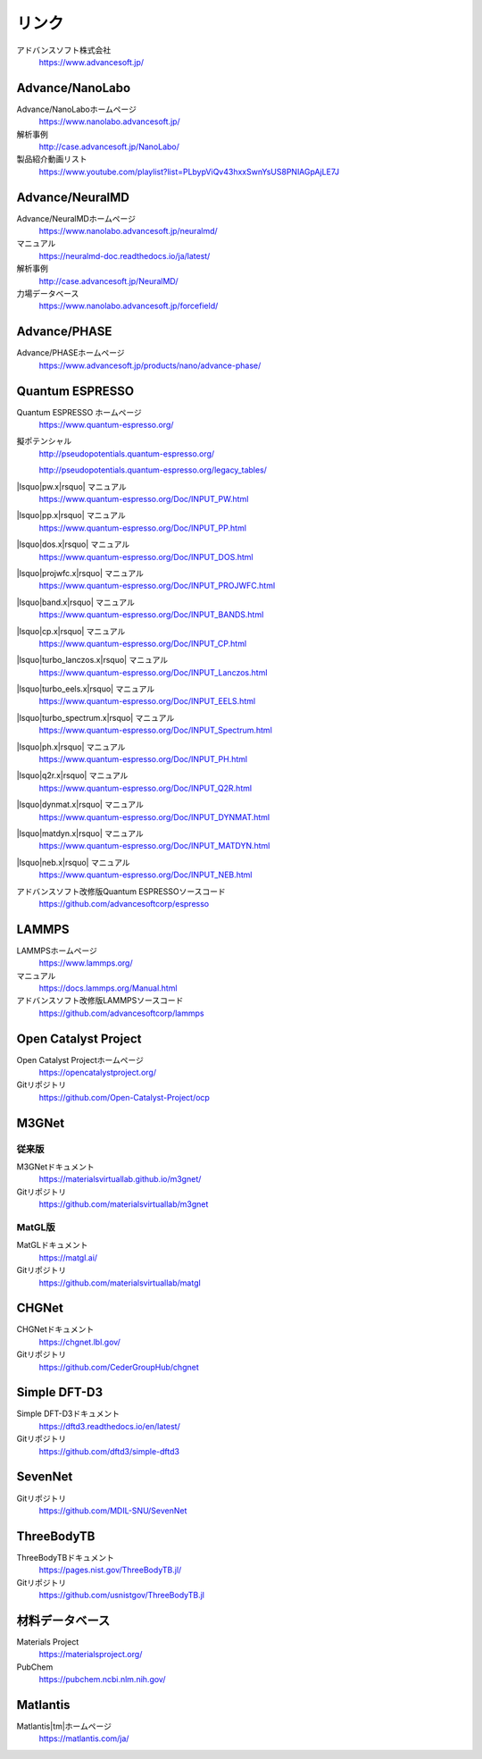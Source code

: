 .. _link:

======
リンク
======

アドバンスソフト株式会社
 https://www.advancesoft.jp/

Advance/NanoLabo
================

Advance/NanoLaboホームページ
 https://www.nanolabo.advancesoft.jp/

解析事例
 http://case.advancesoft.jp/NanoLabo/

製品紹介動画リスト
 https://www.youtube.com/playlist?list=PLbypViQv43hxxSwnYsUS8PNlAGpAjLE7J

Advance/NeuralMD
================

Advance/NeuralMDホームページ
 https://www.nanolabo.advancesoft.jp/neuralmd/

マニュアル
 https://neuralmd-doc.readthedocs.io/ja/latest/

解析事例
 http://case.advancesoft.jp/NeuralMD/

力場データベース
 https://www.nanolabo.advancesoft.jp/forcefield/

Advance/PHASE
================

Advance/PHASEホームページ
 https://www.advancesoft.jp/products/nano/advance-phase/

Quantum ESPRESSO
====================

Quantum ESPRESSO ホームページ
 https://www.quantum-espresso.org/

擬ポテンシャル
 http://pseudopotentials.quantum-espresso.org/

 http://pseudopotentials.quantum-espresso.org/legacy_tables/

|lsquo|\ pw.x\ |rsquo| マニュアル
 https://www.quantum-espresso.org/Doc/INPUT_PW.html

|lsquo|\ pp.x\ |rsquo| マニュアル
 https://www.quantum-espresso.org/Doc/INPUT_PP.html

|lsquo|\ dos.x\ |rsquo| マニュアル
 https://www.quantum-espresso.org/Doc/INPUT_DOS.html

|lsquo|\ projwfc.x\ |rsquo| マニュアル
 https://www.quantum-espresso.org/Doc/INPUT_PROJWFC.html

|lsquo|\ band.x\ |rsquo| マニュアル
 https://www.quantum-espresso.org/Doc/INPUT_BANDS.html

|lsquo|\ cp.x\ |rsquo| マニュアル
 https://www.quantum-espresso.org/Doc/INPUT_CP.html

|lsquo|\ turbo_lanczos.x\ |rsquo| マニュアル
 https://www.quantum-espresso.org/Doc/INPUT_Lanczos.html

|lsquo|\ turbo_eels.x\ |rsquo| マニュアル
 https://www.quantum-espresso.org/Doc/INPUT_EELS.html

|lsquo|\ turbo_spectrum.x\ |rsquo| マニュアル
 https://www.quantum-espresso.org/Doc/INPUT_Spectrum.html

|lsquo|\ ph.x\ |rsquo| マニュアル
 https://www.quantum-espresso.org/Doc/INPUT_PH.html

|lsquo|\ q2r.x\ |rsquo| マニュアル
 https://www.quantum-espresso.org/Doc/INPUT_Q2R.html

|lsquo|\ dynmat.x\ |rsquo| マニュアル
 https://www.quantum-espresso.org/Doc/INPUT_DYNMAT.html

|lsquo|\ matdyn.x\ |rsquo| マニュアル
 https://www.quantum-espresso.org/Doc/INPUT_MATDYN.html

|lsquo|\ neb.x\ |rsquo| マニュアル
 https://www.quantum-espresso.org/Doc/INPUT_NEB.html

アドバンスソフト改修版Quantum ESPRESSOソースコード
 https://github.com/advancesoftcorp/espresso

LAMMPS
=============

LAMMPSホームページ
 https://www.lammps.org/

マニュアル
 https://docs.lammps.org/Manual.html

アドバンスソフト改修版LAMMPSソースコード
 https://github.com/advancesoftcorp/lammps

Open Catalyst Project
========================

Open Catalyst Projectホームページ
 https://opencatalystproject.org/

Gitリポジトリ
 https://github.com/Open-Catalyst-Project/ocp

M3GNet
=========

従来版
---------

M3GNetドキュメント
 https://materialsvirtuallab.github.io/m3gnet/

Gitリポジトリ
 https://github.com/materialsvirtuallab/m3gnet

MatGL版
---------

MatGLドキュメント
 https://matgl.ai/

Gitリポジトリ
 https://github.com/materialsvirtuallab/matgl

CHGNet
=========

CHGNetドキュメント
 https://chgnet.lbl.gov/

Gitリポジトリ
 https://github.com/CederGroupHub/chgnet

Simple DFT-D3
===============

Simple DFT-D3ドキュメント
 https://dftd3.readthedocs.io/en/latest/

Gitリポジトリ
 https://github.com/dftd3/simple-dftd3

SevenNet
============

Gitリポジトリ
 https://github.com/MDIL-SNU/SevenNet

ThreeBodyTB
============

ThreeBodyTBドキュメント
 https://pages.nist.gov/ThreeBodyTB.jl/

Gitリポジトリ
 https://github.com/usnistgov/ThreeBodyTB.jl

.. _materialsdb:

材料データベース
===================

Materials Project
 https://materialsproject.org/

PubChem
 https://pubchem.ncbi.nlm.nih.gov/

Matlantis
===================

Matlantis\ |tm|\ ホームページ
 https://matlantis.com/ja/

.. |lsquo| raw:: html

   &lsquo;

.. |rsquo| raw:: html

   &rsquo;

.. |tm| raw:: html

   &trade;
